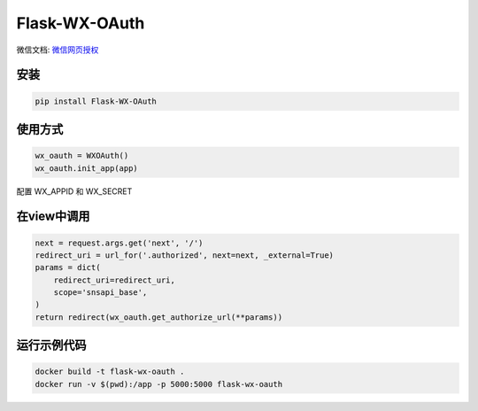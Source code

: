 Flask-WX-OAuth
==============

微信文档: `微信网页授权 <https://mp.weixin.qq.com/wiki?t=resource/res_main&id=mp1421140842>`_

安装
-------

.. code-block:: sh

    pip install Flask-WX-OAuth

使用方式
----------

.. code-block:: python

    wx_oauth = WXOAuth()
    wx_oauth.init_app(app)

配置 WX_APPID 和 WX_SECRET

在view中调用
--------------

.. code-block:: py

    next = request.args.get('next', '/')
    redirect_uri = url_for('.authorized', next=next, _external=True)
    params = dict(
        redirect_uri=redirect_uri,
        scope='snsapi_base',
    )
    return redirect(wx_oauth.get_authorize_url(**params))


运行示例代码
--------------

.. code-block:: sh

    docker build -t flask-wx-oauth .
    docker run -v $(pwd):/app -p 5000:5000 flask-wx-oauth
